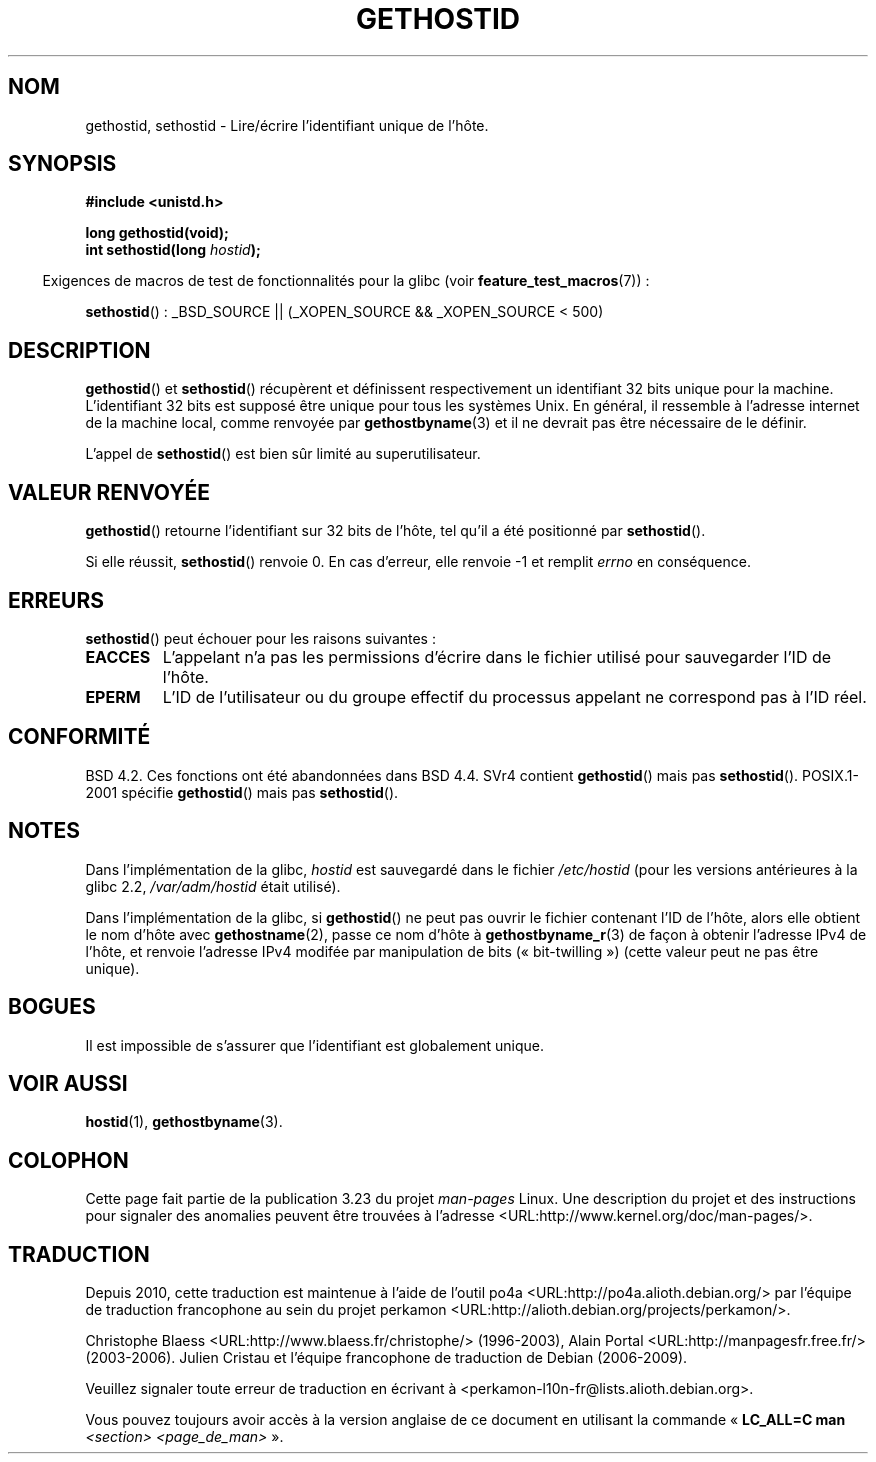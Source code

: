 .\" Hey Emacs! This file is -*- nroff -*- source.
.\"
.\" Copyright 1993 Rickard E. Faith (faith@cs.unc.edu)
.\"
.\" Permission is granted to make and distribute verbatim copies of this
.\" manual provided the copyright notice and this permission notice are
.\" preserved on all copies.
.\"
.\" Permission is granted to copy and distribute modified versions of this
.\" manual under the conditions for verbatim copying, provided that the
.\" entire resulting derived work is distributed under the terms of a
.\" permission notice identical to this one.
.\"
.\" Since the Linux kernel and libraries are constantly changing, this
.\" manual page may be incorrect or out-of-date.  The author(s) assume no
.\" responsibility for errors or omissions, or for damages resulting from
.\" the use of the information contained herein.  The author(s) may not
.\" have taken the same level of care in the production of this manual,
.\" which is licensed free of charge, as they might when working
.\" professionally.
.\"
.\" Formatted or processed versions of this manual, if unaccompanied by
.\" the source, must acknowledge the copyright and authors of this work.
.\"
.\" Updated with additions from Mitchum DSouza <m.dsouza@mrc-apu.cam.ac.uk>
.\" Portions Copyright 1993 Mitchum DSouza <m.dsouza@mrc-apu.cam.ac.uk>
.\"
.\" Modified Tue Oct 22 00:22:35 EDT 1996 by Eric S. Raymond <esr@thyrsus.com>
.\"*******************************************************************
.\"
.\" This file was generated with po4a. Translate the source file.
.\"
.\"*******************************************************************
.TH GETHOSTID 3 "13 janvier 2009" Linux "Manuel du programmeur Linux"
.SH NOM
gethostid, sethostid \- Lire/écrire l'identifiant unique de l'hôte.
.SH SYNOPSIS
\fB#include <unistd.h>\fP
.sp
\fBlong gethostid(void);\fP
.br
\fBint sethostid(long \fP\fIhostid\fP\fB);\fP
.sp
.in -4n
Exigences de macros de test de fonctionnalités pour la glibc (voir
\fBfeature_test_macros\fP(7))\ :
.in
.sp
.ad l
\fBsethostid\fP()\ : _BSD_SOURCE || (_XOPEN_SOURCE && _XOPEN_SOURCE\ <\ 500)
.ad b
.SH DESCRIPTION
\fBgethostid\fP() et \fBsethostid\fP() récupèrent et définissent respectivement un
identifiant 32 bits unique pour la machine. L'identifiant 32 bits est
supposé être unique pour tous les systèmes Unix. En général, il ressemble à
l'adresse internet de la machine local, comme renvoyée par
\fBgethostbyname\fP(3) et il ne devrait pas être nécessaire de le définir.

L'appel de \fBsethostid\fP() est bien sûr limité au superutilisateur.
.SH "VALEUR RENVOYÉE"
\fBgethostid\fP() retourne l'identifiant sur 32 bits de l'hôte, tel qu'il a été
positionné par \fBsethostid\fP().

Si elle réussit, \fBsethostid\fP() renvoie 0. En cas d'erreur, elle renvoie \-1
et remplit \fIerrno\fP en conséquence.
.SH ERREURS
\fBsethostid\fP() peut échouer pour les raisons suivantes\ :
.TP 
\fBEACCES\fP
L'appelant n'a pas les permissions d'écrire dans le fichier utilisé pour
sauvegarder l'ID de l'hôte.
.TP 
\fBEPERM\fP
L'ID de l'utilisateur ou du groupe effectif du processus appelant ne
correspond pas à l'ID réel.
.SH CONFORMITÉ
BSD\ 4.2. Ces fonctions ont été abandonnées dans BSD\ 4.4. SVr4 contient
\fBgethostid\fP() mais pas \fBsethostid\fP(). POSIX.1\-2001 spécifie \fBgethostid\fP()
mais pas \fBsethostid\fP().
.SH NOTES
.\" libc5 used /etc/hostid; libc4 didn't have these functions
Dans l'implémentation de la glibc, \fIhostid\fP est sauvegardé dans le fichier
\fI/etc/hostid\fP (pour les versions antérieures à la glibc\ 2.2,
\fI/var/adm/hostid\fP était utilisé).

Dans l'implémentation de la glibc, si \fBgethostid\fP() ne peut pas ouvrir le
fichier contenant l'ID de l'hôte, alors elle obtient le nom d'hôte avec
\fBgethostname\fP(2), passe ce nom d'hôte à \fBgethostbyname_r\fP(3) de façon à
obtenir l'adresse IPv4 de l'hôte, et renvoie l'adresse IPv4 modifée par
manipulation de bits («\ bit\-twilling\ ») (cette valeur peut ne pas être
unique).
.SH BOGUES
Il est impossible de s'assurer que l'identifiant est globalement unique.
.SH "VOIR AUSSI"
\fBhostid\fP(1), \fBgethostbyname\fP(3).
.SH COLOPHON
Cette page fait partie de la publication 3.23 du projet \fIman\-pages\fP
Linux. Une description du projet et des instructions pour signaler des
anomalies peuvent être trouvées à l'adresse
<URL:http://www.kernel.org/doc/man\-pages/>.
.SH TRADUCTION
Depuis 2010, cette traduction est maintenue à l'aide de l'outil
po4a <URL:http://po4a.alioth.debian.org/> par l'équipe de
traduction francophone au sein du projet perkamon
<URL:http://alioth.debian.org/projects/perkamon/>.
.PP
Christophe Blaess <URL:http://www.blaess.fr/christophe/> (1996-2003),
Alain Portal <URL:http://manpagesfr.free.fr/> (2003-2006).
Julien Cristau et l'équipe francophone de traduction de Debian\ (2006-2009).
.PP
Veuillez signaler toute erreur de traduction en écrivant à
<perkamon\-l10n\-fr@lists.alioth.debian.org>.
.PP
Vous pouvez toujours avoir accès à la version anglaise de ce document en
utilisant la commande
«\ \fBLC_ALL=C\ man\fR \fI<section>\fR\ \fI<page_de_man>\fR\ ».
